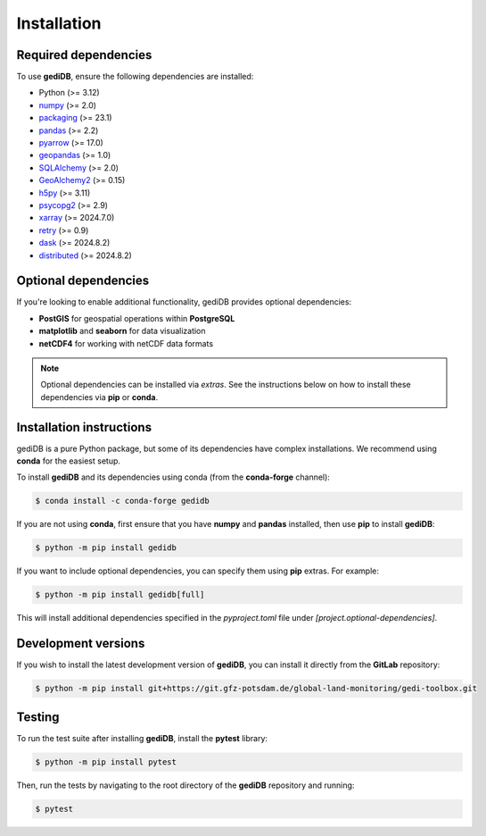 .. _installing:

Installation
============

Required dependencies
----------------------

To use **gediDB**, ensure the following dependencies are installed:

- Python (>= 3.12)
- `numpy <https://numpy.org/>`__ (>= 2.0)
- `packaging <https://packaging.pypa.io/en/latest/>`__ (>= 23.1)
- `pandas <https://pandas.pydata.org/>`__ (>= 2.2)
- `pyarrow <https://arrow.apache.org/>`__ (>= 17.0)
- `geopandas <https://geopandas.org/>`__ (>= 1.0)
- `SQLAlchemy <https://www.sqlalchemy.org/>`__ (>= 2.0)
- `GeoAlchemy2 <https://geoalchemy-2.readthedocs.io/en/latest/>`__ (>= 0.15)
- `h5py <https://www.h5py.org/>`__ (>= 3.11)
- `psycopg2 <https://www.psycopg.org/>`__ (>= 2.9)
- `xarray <https://xarray.pydata.org/>`__ (>= 2024.7.0)
- `retry <https://github.com/invl/retry>`__ (>= 0.9)
- `dask <https://dask.org/>`__ (>= 2024.8.2)
- `distributed <https://distributed.dask.org/>`__ (>= 2024.8.2)

Optional dependencies
----------------------

If you're looking to enable additional functionality, gediDB provides optional dependencies:

- **PostGIS** for geospatial operations within **PostgreSQL**
- **matplotlib** and **seaborn** for data visualization
- **netCDF4** for working with netCDF data formats

.. note::

  Optional dependencies can be installed via *extras*. See the instructions below on how to install these dependencies via **pip** or **conda**.

Installation instructions
-------------------------

gediDB is a pure Python package, but some of its dependencies have complex installations. We recommend using **conda** for the easiest setup. 

To install **gediDB** and its dependencies using conda (from the **conda-forge** channel):

.. code-block:: bash

    $ conda install -c conda-forge gedidb

If you are not using **conda**, first ensure that you have **numpy** and **pandas** installed, then use **pip** to install **gediDB**:

.. code-block:: bash

    $ python -m pip install gedidb

If you want to include optional dependencies, you can specify them using **pip** extras. For example:

.. code-block:: bash

    $ python -m pip install gedidb[full]

This will install additional dependencies specified in the `pyproject.toml` file under `[project.optional-dependencies]`.

Development versions
--------------------

If you wish to install the latest development version of **gediDB**, you can install it directly from the **GitLab** repository:

.. code-block:: bash

    $ python -m pip install git+https://git.gfz-potsdam.de/global-land-monitoring/gedi-toolbox.git

Testing
-------

To run the test suite after installing **gediDB**, install the **pytest** library:

.. code-block:: bash

    $ python -m pip install pytest

Then, run the tests by navigating to the root directory of the **gediDB** repository and running:

.. code-block:: bash

    $ pytest
